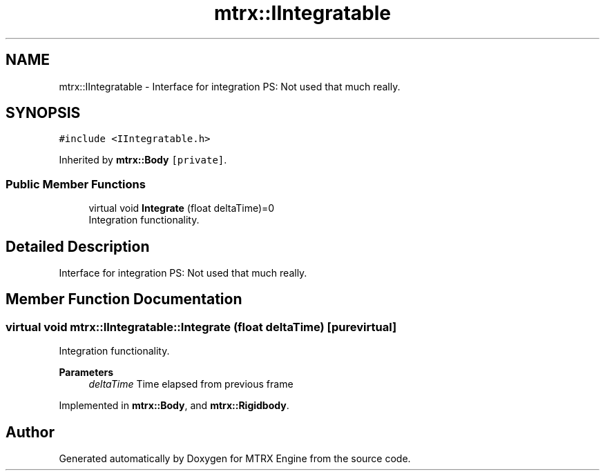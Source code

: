 .TH "mtrx::IIntegratable" 3 "Sat Dec 7 2019" "MTRX Engine" \" -*- nroff -*-
.ad l
.nh
.SH NAME
mtrx::IIntegratable \- Interface for integration PS: Not used that much really\&.  

.SH SYNOPSIS
.br
.PP
.PP
\fC#include <IIntegratable\&.h>\fP
.PP
Inherited by \fBmtrx::Body\fP\fC [private]\fP\&.
.SS "Public Member Functions"

.in +1c
.ti -1c
.RI "virtual void \fBIntegrate\fP (float deltaTime)=0"
.br
.RI "Integration functionality\&. "
.in -1c
.SH "Detailed Description"
.PP 
Interface for integration PS: Not used that much really\&. 


.SH "Member Function Documentation"
.PP 
.SS "virtual void mtrx::IIntegratable::Integrate (float deltaTime)\fC [pure virtual]\fP"

.PP
Integration functionality\&. 
.PP
\fBParameters\fP
.RS 4
\fIdeltaTime\fP Time elapsed from previous frame 
.RE
.PP

.PP
Implemented in \fBmtrx::Body\fP, and \fBmtrx::Rigidbody\fP\&.

.SH "Author"
.PP 
Generated automatically by Doxygen for MTRX Engine from the source code\&.
